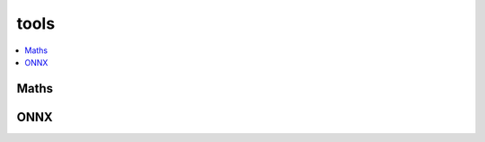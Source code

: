 
tools
=====

.. contents::
    :local:

Maths
+++++

.. autosignature:: deeponnxcustom.tools.math_helper.apply_transitions

.. autosignature:: deeponnxcustom.tools.math_helper.decompose_permutation

ONNX
++++

.. autosignature:: deeponnxcustom.tools.onnx_helper.onnx_rename_weights

.. autosignature:: deeponnxcustom.tools.onnx_helper.save_as_onnx

